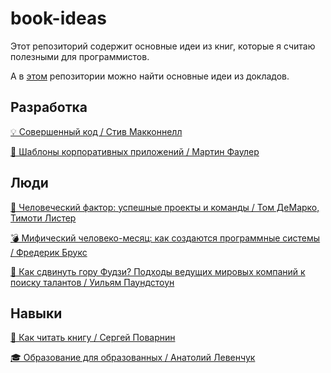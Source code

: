 * book-ideas

Этот репозиторий содержит основные идеи из книг, которые я считаю полезными для программистов.

А в [[https://github.com/abtv/talk-ideas][этом]] репозитории можно найти основные идеи из докладов.


** Разработка

[[https://github.com/abtv/book-ideas/blob/master/ideas/code_complete_mcconnell.md][💡 Совершенный код / Стив Макконнелл]]

[[https://github.com/abtv/book-ideas/blob/master/ideas/patterns_of_enterprise_application_architecture_fowler.md][🏢 Шаблоны корпоративных приложений / Мартин Фаулер]]


** Люди

[[https://github.com/abtv/book-ideas/blob/master/ideas/peopleware_demarko_lister.org][👥 Человеческий фактор: успешные проекты и команды / Том ДеМарко, Тимоти Листер]]

[[https://github.com/abtv/book-ideas/blob/master/ideas/mythical_man_month_brooks.md][💣 Мифический человеко-месяц: как создаются программные системы / Фредерик Брукс]]

[[https://github.com/abtv/book-ideas/blob/master/ideas/how_would_you_move_mount_fuji.md][🗻 Как сдвинуть гору Фудзи? Подходы ведущих мировых компаний к поиску талантов / Уильям Паундстоун]]


** Навыки

[[https://github.com/abtv/book-ideas/blob/master/ideas/how_to_read_a_book_povarnin.md][📖 Как читать книгу / Сергей Поварнин]]

[[https://github.com/abtv/book-ideas/blob/master/ideas/education_levenchuk.md][🎓 Образование для образованных / Анатолий Левенчук]]
